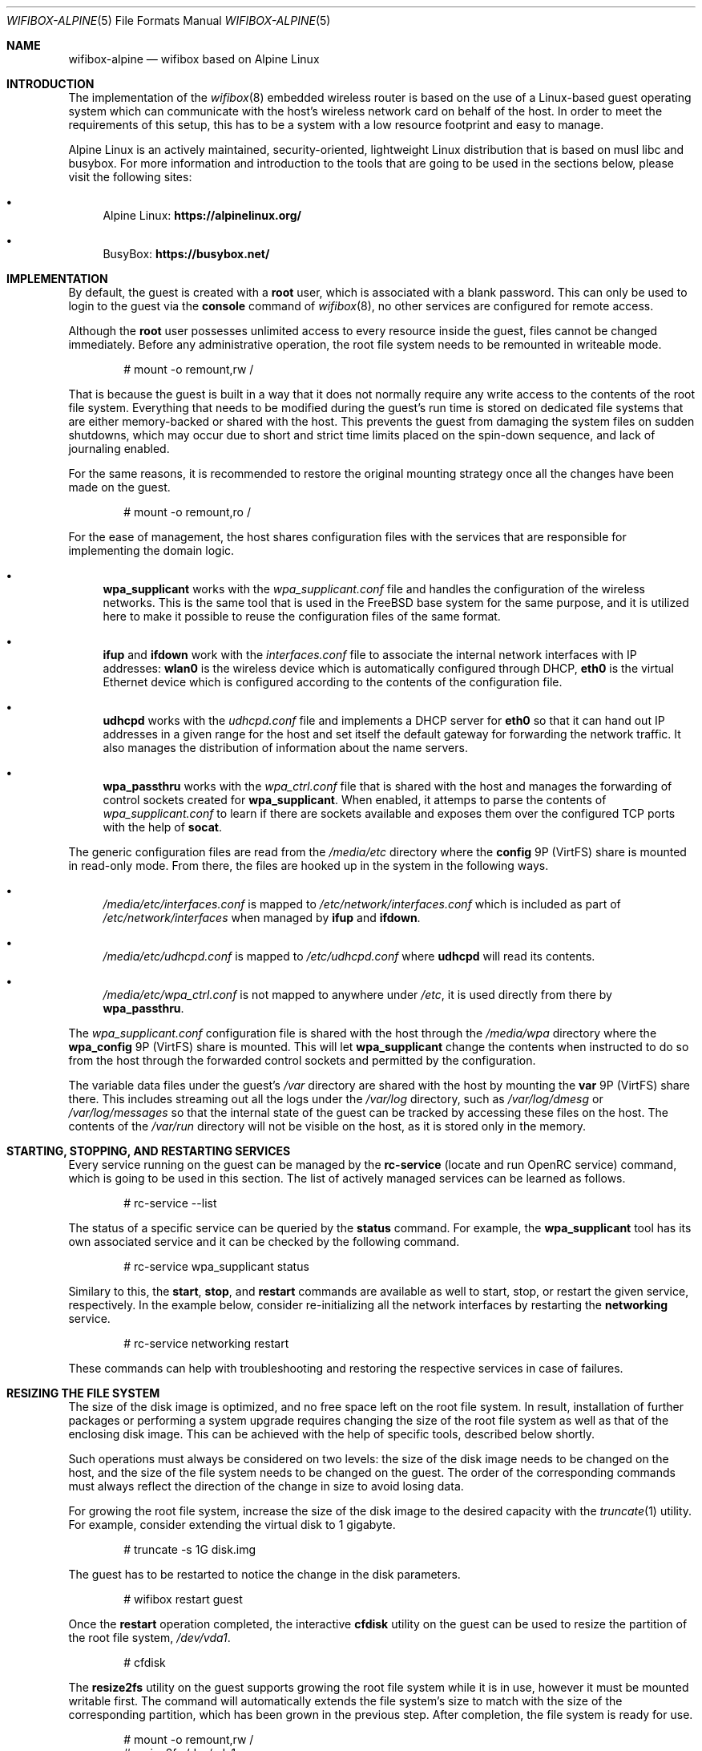 .Dd March 7, 2022
.Dt WIFIBOX-ALPINE 5
.Os
.Sh NAME
.Nm wifibox-alpine
.Nd wifibox based on Alpine Linux
.Sh INTRODUCTION
The implementation of the
.Xr wifibox 8
embedded wireless router is based on the use of a Linux-based guest
operating system which can communicate with the host's wireless
network card on behalf of the host.  In order to meet the requirements
of this setup, this has to be a system with a low resource footprint
and easy to manage.
.Pp
Alpine Linux is an actively maintained, security-oriented, lightweight
Linux distribution that is based on musl libc and busybox.  For more
information and introduction to the tools that are going to be used
in the sections below, please visit the following sites:
.Bl -bullet
.It
Alpine Linux:
.ft B
https://alpinelinux.org/
.ft R
.It
BusyBox:
.ft B
https://busybox.net/
.ft R
.El
.Sh IMPLEMENTATION
By default, the guest is created with a
.Sy root
user, which is associated with a blank password.  This can only be
used to login to the guest via the
.Cm console
command of
.Xr wifibox 8 ,
no other services are configured for remote access.
.Pp
Although the
.Sy root
user possesses unlimited access to every resource inside the guest,
files cannot be changed immediately.  Before any administrative
operation, the root file system needs to be remounted in writeable
mode.
.Bd -literal -offset indent
# mount -o remount,rw /
.Ed
.Pp
That is because the guest is built in a way that it does not normally
require any write access to the contents of the root file system.
Everything that needs to be modified during the guest's run time is
stored on dedicated file systems that are either memory-backed or
shared with the host.  This prevents the guest from damaging the
system files on sudden shutdowns, which may occur due to short and
strict time limits placed on the spin-down sequence, and lack of
journaling enabled.
.Pp
For the same reasons, it is recommended to restore the original
mounting strategy once all the changes have been made on the guest.
.Bd -literal -offset indent
# mount -o remount,ro /
.Ed
.Pp
For the ease of management, the host shares configuration files with
the services that are responsible for implementing the domain logic.
.Bl -bullet
.It
.Sy wpa_supplicant
works with the
.Pa wpa_supplicant.conf
file and handles the configuration of the wireless
networks.  This is the same tool that is used in the FreeBSD base
system for the same purpose, and it is utilized here to make it
possible to reuse the configuration files of the same format.
.It
.Sy ifup
and
.Sy ifdown
work with the
.Pa interfaces.conf
file to associate the internal network interfaces with IP addresses:
.Sy wlan0
is the wireless device which is automatically configured through DHCP,
.Sy eth0
is the virtual Ethernet device which is configured according to the
contents of the configuration file.
.It
.Sy udhcpd
works with the
.Pa udhcpd.conf
file and implements a DHCP server for
.Sy eth0
so that it can hand out IP addresses in a given range for the host and
set itself the default gateway for forwarding the network traffic.  It
also manages the distribution of information about the name servers.
.It
.Sy wpa_passthru
works with the
.Pa wpa_ctrl.conf
file that is shared with the host and manages the forwarding of
control sockets created for
.Sy wpa_supplicant .
When enabled, it attemps to parse the contents of
.Pa wpa_supplicant.conf
to learn if there are sockets available and exposes them over the
configured TCP ports with the help of
.Sy socat .
.El
.Pp
The generic configuration files are read from the
.Pa /media/etc
directory where the
.Sy config
9P (VirtFS) share is mounted in read-only mode.  From there, the files
are hooked up in the system in the following ways.
.Bl -bullet
.It
.Pa /media/etc/interfaces.conf
is mapped to
.Pa /etc/network/interfaces.conf
which is included as part of
.Pa /etc/network/interfaces
when managed by
.Sy ifup
and
.Sy ifdown .
.It
.Pa /media/etc/udhcpd.conf
is mapped to
.Pa /etc/udhcpd.conf
where
.Sy udhcpd
will read its contents.
.It
.Pa /media/etc/wpa_ctrl.conf
is not mapped to anywhere under
.Pa /etc ,
it is used directly from there by
.Sy wpa_passthru .
.El
.Pp
The
.Pa wpa_supplicant.conf
configuration file is shared with the host through the
.Pa /media/wpa
directory where the
.Sy wpa_config
9P (VirtFS) share is mounted.  This will let
.Sy wpa_supplicant
change the contents when instructed to do so from the host through the
forwarded control sockets and permitted by the configuration.
.Pp
The variable data files under the guest's
.Pa /var
directory are shared with the host by mounting the
.Sy var
9P (VirtFS) share there.  This includes streaming out all the logs
under the
.Pa /var/log
directory, such as
.Pa /var/log/dmesg
or
.Pa /var/log/messages
so that the internal state of the guest can be tracked by accessing
these files on the host.  The contents of the
.Pa /var/run
directory will not be visible on the host, as it is stored only in the
memory.
.Sh STARTING, STOPPING, AND RESTARTING SERVICES
Every service running on the guest can be managed by the
.Sy rc-service
(locate and run OpenRC service) command, which is going to be used in
this section.  The list of actively managed services can be learned as
follows.
.Bd -literal -offset indent
# rc-service --list
.Ed
.Pp
The status of a specific service can be queried by the
.Cm status
command.  For example, the
.Sy wpa_supplicant
tool has its own associated service and it can be checked by the following
command.
.Bd -literal -offset indent
# rc-service wpa_supplicant status
.Ed
.Pp
Similary to this, the
.Cm start ,
.Cm stop ,
and
.Cm restart
commands are available as well to start, stop, or restart the given
service, respectively.  In the example below, consider re-initializing
all the network interfaces by restarting the
.Sy networking
service.
.Bd -literal -offset indent
# rc-service networking restart
.Ed
.Pp
These commands can help with troubleshooting and restoring the
respective services in case of failures.
.Sh RESIZING THE FILE SYSTEM
The size of the disk image is optimized, and no free space left on the
root file system.  In result, installation of further packages or
performing a system upgrade requires changing the size of the root
file system as well as that of the enclosing disk image.  This can be
achieved with the help of specific tools, described below shortly.
.Pp
Such operations must always be considered on two levels: the size of
the disk image needs to be changed on the host, and the size of the
file system needs to be changed on the guest.  The order of the
corresponding commands must always reflect the direction of the change
in size to avoid losing data.
.Pp
For growing the root file system, increase the size of the disk image
to the desired capacity with the
.Xr truncate 1
utility.  For example, consider extending the virtual disk to 1
gigabyte.
.Bd -literal -offset indent
# truncate -s 1G disk.img
.Ed
.Pp
The guest has to be restarted to notice the change in the disk
parameters.
.Bd -literal -offset indent
# wifibox restart guest
.Ed
.Pp
Once the
.Cm restart
operation completed, the interactive
.Cm cfdisk
utility on the guest can be used to resize the partition of the root
file system,
.Pa /dev/vda1 .
.Bd -literal -offset indent
# cfdisk
.Ed
.Pp
The
.Cm resize2fs
utility on the guest supports growing the root file system while it is
in use, however it must be mounted writable first.  The command will
automatically extends the file system's size to match with the size of
the corresponding partition, which has been grown in the previous
step.  After completion, the file system is ready for use.
.Bd -literal -offset indent
# mount -o remount,rw /
# resize2fs /dev/vda1
.Ed
.Pp
For shrinking the root file system, the size of the root file system
has to be decreased first.  This can be implemented by the
.Cm resize2fs
utility, but it supports shrinking only when the underlying file
system is not mounted.  In case of the root file system a way to
achieve this is to mirror its contents in the memory and trigger all
the processes to re-load themselves from there.  That is why this
operation requires the guest to be configured with more memory, e.g. 1
GB, otherwise it may fail.
.Pp
Through the following set of commands, a tmpfs-backed file system is
created and populated with the contents of the root so it could take
over its place in the next steps.
.Bd -literal -offset indent
mkdir /tmp/tmproot
mount -t tmpfs tmpfs /tmp/tmproot
for dir in oldroot dev proc sys run tmp boot; do \\
  mkdir /tmp/tmproot/$dir; done
for dir in bin etc home lib media mnt opt root sbin srv usr var; do \\
  cp -a /$dir /tmp/tmproot/$dir; done
.Ed
.Pp
Then the
.Cm pivot_root
and
.Cm mount
commands are employed to switch to the freshly built root file system
and migrate all the existing mount points there.  The previous root
file system becomes available under the path
.Pa /oldroot .
.Bd -literal -offset indent
cd /tmp/tmproot
pivot_root . oldroot
for dir in boot dev proc run sys media/etc media/var; do \\
  mount --move /oldroot/$dir /$dir; done
mount -t tmpfs tmpfs /tmp
.Ed
.Pp
Since all the services, including the
.Cm init
process with PID 1, have been launched from the old root,
.Cm init
must be told to restart itself by sending the QUIT signal.  In
consequence, all the other services will also be restarted and the
user is logged out.
.Bd -literal -offset indent
# kill -QUIT 1
.Ed
.Pp
Login and restart the
.Cm networking
service to restore the network connection to the outside world.
.Bd -literal -offset indent
# rc-service networking restart
.Ed
.Pp
Now it should be possible to detach the old root file system.
.Bd -literal -offset indent
# umount /oldroot
.Ed
.Pp
In case this previous command fails, it is recommended to use the
.Cm fuser
utility to obtain the list of processes, by their IDs, that keep files
open on the file system.
.Bd -literal -offset indent
# fuser -m /oldroot
.Ed
.Pp
If the old root file system has been successfully unmounted, it must
be checked for errors first and it must be marked clean, otherwise
.Cm resize2fs
refuses to modify it.  Then the
.Cm resize2fs
command could be called with the
.Fl M
flag that shrinks the file system to the smallest possible size that
is considered safe to use.
.Bd -literal -offset indent
# e2fsck -f /dev/vda1
# resize2fs -M /dev/vda1
.Ed
.Pp
After the successful shrinking of the file system, the
.Cm cfdisk
utility can be launched to decrease the size of the corresponding
partition so that the overall size of the disk image could be made
smaller.  The size of the partition has to match with the size of the
contained file system.  That latter can be queried with using the
.Cm dumpe2fs
tool, in the following way for instance.
.Bd -literal -offset indent
# dumpe2fs -h /dev/vda1 | fgrep "Block count:" | cut -c27-
.Ed
.Pp
This value has to be multipled by 8 to get the number of sectors for
the new partition size.  This ratio comes from the difference of file
system block size, which is 4096 bytes, and the sector size, which is
512 bytes.  Once this is learnt,
.Cm cfdisk
could be launched to shrink the partition.  Remember to use
.Sy S
as the unit of measure.
.Bd -literal -offset indent
# cfdisk
.Ed
.Pp
Before leaving the
.Cm cfdisk
utility, take a note on the start sector of the free space after the
resized partition because that shall indicate the new size of the disk
image.  Multiply this number with the size of the sectors, which is
512 bytes, to get the value to be passed for the
.Xr truncate 1
command for trimming the image.  In the following example, the free
space started at sector 745472.
.Bd -literal -offset indent
# truncate -s `expr 745472 \\* 512` disk.img
.Ed
.Pp
Restore the guest memory to the standard setting and restart the guest
to make it pick up the changes in the disk parameters, also to give
back the extra memory to the host.
.Bd -literal -offset indent
# wifibox restart guest
.Ed
.Sh INSTALLING OR REMOVING PACKAGES
The list of installed packages can be queried by the
.Sy apk
(Alpine Package Keeper) tool.  This tool is going to be used for the
rest of the section.
.Bd -literal -offset indent
# apk list --installed
.Ed
.Pp
Note that the amount of memory configured for the guest might not be
enough for the next steps.  Raise it to around 128 MB if it has not
been set like that already.
.Pp
Once prepared, it is possible to proceed with getting the latest
version of the database.  The
.Sy apk
tool stores the list of currently used package repositories in the
.Pa /etc/apk/repositories
file.
.Bd -literal -offset indent
# apk update
.Ed
.Pp
Individual packages can be then installed by the
.Cm add
command, assuming that they are available.  For example, in case of
the
.Sy wireless-tools
package, this works as follows:
.Bd -literal -offset indent
# apk add wireless-tools
.Ed
.Pp
The unneeded packages can be removed by the
.Cm del
command.
.Bd -literal -offset indent
# apk del wireless-tools
.Ed
.Sh PERFORMING UPGRADES
It is possible to upgrade the operating system running on the guest to
receive fixes for the kernel, drivers, and the userland programs.  The
entire process can be managed with the help of the
.Sy apk
tool.
.Pp
First make sure that the local package database is brought in sync
with latest versions of the configured repositories.  This can be
verified by checking that the proper version numbers are used in the
.Pa /etc/apk/repositories
file.  In addition to this, before moving between major or minor
versions, e.g. from Alpine Linux 3.14 to 3.15, it is important to
ensure that the system is on the latest available version for the
current branch, and then try to pull the package index for the next
major or minor version.  That is required otherwise
.Sy apk
may report an untrusted signature due to lack of the necessary
certificates to verify the fresh ones.
.Pp
As soon as everything is properly prepared, refresh the package index.
.Bd -literal -offset indent
# apk update
.Ed
.Pp
The system can be then upgraded in a single step by using the
.Cm upgrade
command.
.Bd -literal -offset indent
# apk upgrade --available
.Ed
.Pp
Restart the guest for these changes to take effect, especially if the
kernel or the firmware files received an update.
.Bd -literal -offset indent
# wifibox restart guest
.Ed
.Sh CAVEATS
Custom modifications to the published guest disk images are not
supported.  Use these commands at your own risk!
.Sh SEE ALSO
.Xr wifibox 8 ,
.Xr truncate 1
.Sh AUTHORS
.An Gábor Páli Aq Mt pali.gabor@gmail.com
